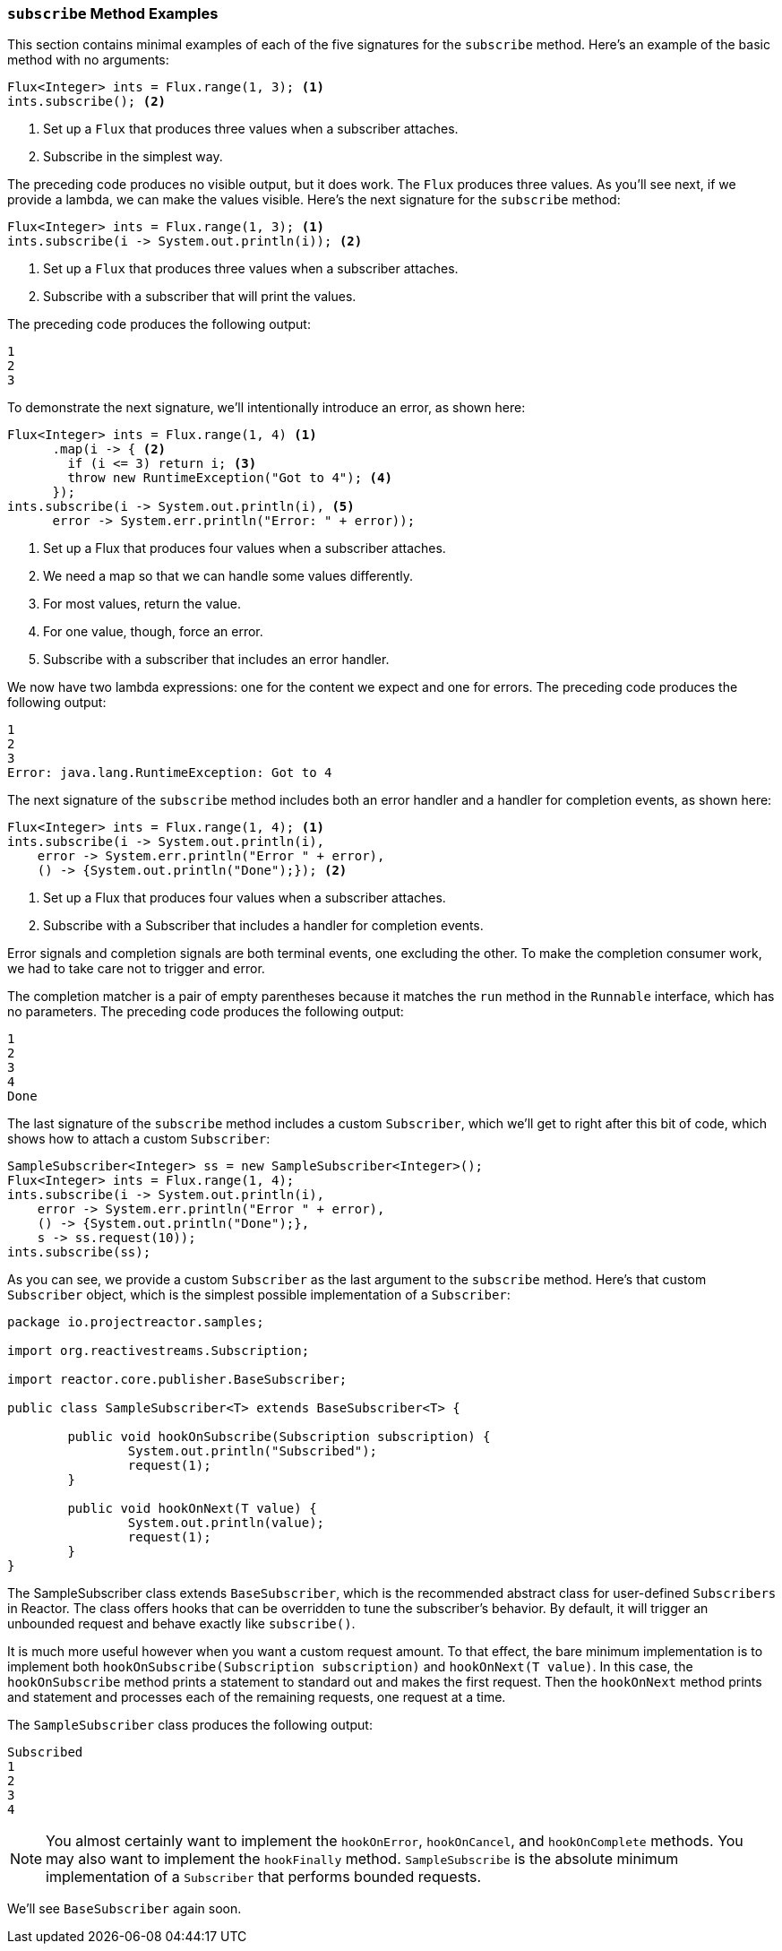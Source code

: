 === `subscribe` Method Examples

This section contains minimal examples of each of the five signatures for the
`subscribe` method. Here's an example of the basic method with no arguments:

[source,java]
----
Flux<Integer> ints = Flux.range(1, 3); <1>
ints.subscribe(); <2>
----

<1> Set up a `Flux` that produces three values when a subscriber attaches.
<2> Subscribe in the simplest way.

The preceding code produces no visible output, but it does work. The `Flux`
produces three values. As you'll see next, if we provide a lambda, we can make
the values visible. Here's the next signature for the `subscribe` method:

[source,java]
----
Flux<Integer> ints = Flux.range(1, 3); <1>
ints.subscribe(i -> System.out.println(i)); <2>
----

<1> Set up a `Flux` that produces three values when a subscriber attaches.
<2> Subscribe with a subscriber that will print the values.

The preceding code produces the following output:

----
1
2
3
----

To demonstrate the next signature, we'll intentionally introduce an error, as
shown here:

[source, java]
----
Flux<Integer> ints = Flux.range(1, 4) <1>
      .map(i -> { <2>
        if (i <= 3) return i; <3>
        throw new RuntimeException("Got to 4"); <4>
      });
ints.subscribe(i -> System.out.println(i), <5>
      error -> System.err.println("Error: " + error));
----

<1> Set up a Flux that produces four values when a subscriber attaches.
<2> We need a map so that we can handle some values differently.
<3> For most values, return the value.
<4> For one value, though, force an error.
<5> Subscribe with a subscriber that includes an error handler.

We now have two lambda expressions: one for the content we expect and one for
errors. The preceding code produces the following output:

----
1
2
3
Error: java.lang.RuntimeException: Got to 4
----

The next signature of the `subscribe` method includes both an error handler and
a handler for completion events, as shown here:

[source,java]
----
Flux<Integer> ints = Flux.range(1, 4); <1>
ints.subscribe(i -> System.out.println(i),
    error -> System.err.println("Error " + error),
    () -> {System.out.println("Done");}); <2>
----

<1> Set up a Flux that produces four values when a subscriber attaches.
<2> Subscribe with a Subscriber that includes a handler for completion events.

Error signals and completion signals are both terminal events, one excluding
the other. To make the completion consumer work, we had to take care not to
trigger and error.

The completion matcher is a pair of empty parentheses because it matches the `run`
method in the `Runnable` interface, which has no parameters. The preceding code
produces the following output:

----
1
2
3
4
Done
----

The last signature of the `subscribe` method includes a custom `Subscriber`,
which we'll get to right after this bit of code, which shows how to attach a
custom `Subscriber`:

[source,java]
----
SampleSubscriber<Integer> ss = new SampleSubscriber<Integer>();
Flux<Integer> ints = Flux.range(1, 4);
ints.subscribe(i -> System.out.println(i),
    error -> System.err.println("Error " + error),
    () -> {System.out.println("Done");},
    s -> ss.request(10));
ints.subscribe(ss);
----

As you can see, we provide a custom `Subscriber` as the last argument to the
`subscribe` method. Here's that custom `Subscriber` object, which is the
simplest possible implementation of a `Subscriber`:

[source,java]
----
package io.projectreactor.samples;

import org.reactivestreams.Subscription;

import reactor.core.publisher.BaseSubscriber;

public class SampleSubscriber<T> extends BaseSubscriber<T> {

	public void hookOnSubscribe(Subscription subscription) {
		System.out.println("Subscribed");
		request(1);
	}

	public void hookOnNext(T value) {
		System.out.println(value);
		request(1);
	}
}
----

The SampleSubscriber class extends `BaseSubscriber`, which is the recommended
abstract class for user-defined `Subscribers` in Reactor. The class offers
hooks that can be overridden to tune the subscriber's behavior. By default,
it will trigger an unbounded request and behave exactly like `subscribe()`.

It is much more useful however when you want a custom request amount. To that
effect, the bare minimum implementation is to implement both `hookOnSubscribe(Subscription subscription)`
and `hookOnNext(T value)`. In this case, the `hookOnSubscribe` method prints a
statement to standard out and makes the first request. Then the `hookOnNext`
method prints and statement and processes each of the remaining requests, one
request at a time.

The `SampleSubscriber` class produces the following output:

----
Subscribed
1
2
3
4
----

NOTE: You almost certainly want to implement the `hookOnError`, `hookOnCancel`,
and `hookOnComplete` methods. You may also want to implement the `hookFinally`
method. `SampleSubscribe` is the absolute minimum implementation of a
`Subscriber` that performs bounded requests.

We'll see `BaseSubscriber` again soon.
